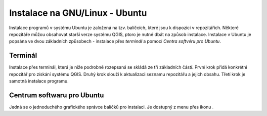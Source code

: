 .. |aplikace_ikona| image:: ../images/icon/checkbox.png
   :width: 1.5em

.. _label: instalace-linux

.. index::
   single: Linux
   see: Linux; Instalace


Instalace na GNU/Linux - Ubuntu
-------------------------------

Instalace programů v systému Ubuntu je založená na tzv. balíčcích, které jsou k
dispozici v repozitářích.
Některé repozitáře můžou obsahovat starší verze systému QGIS, ptoro je nutné
dbát na způsob instalace. Instalace v Ubuntu je popsána ve dvou základních
způsobech - instalace přes *terminál* a pomocí *Centra softvéru pro Ubuntu*.

Terminál
========
Instalace přes terminál, která je níže podrobně rozepsaná se skládá ze tří
základních částí. První krok přidá konkrétní repozitář pro získání systému QGIS.
Druhý krok slouží k aktualizaci seznamu repozitářu a jejich obsahu. Třetí krok
je samotná instalace programu.
 
.. notecmd:: Instalace QGIS
               
   .. code-block:: bash

      sudo add-apt-repository ppa:ubuntugis/ubuntugis-unstable
      sudo apt-get update
      sudo apt-get install qgis


Centrum softwaru pro Ubuntu
===========================

Jedná se o jednoduchého grafického správce balíčků pro instalaci. Je dostupný z
menu přes ikonu |aplikace_ikona|.
